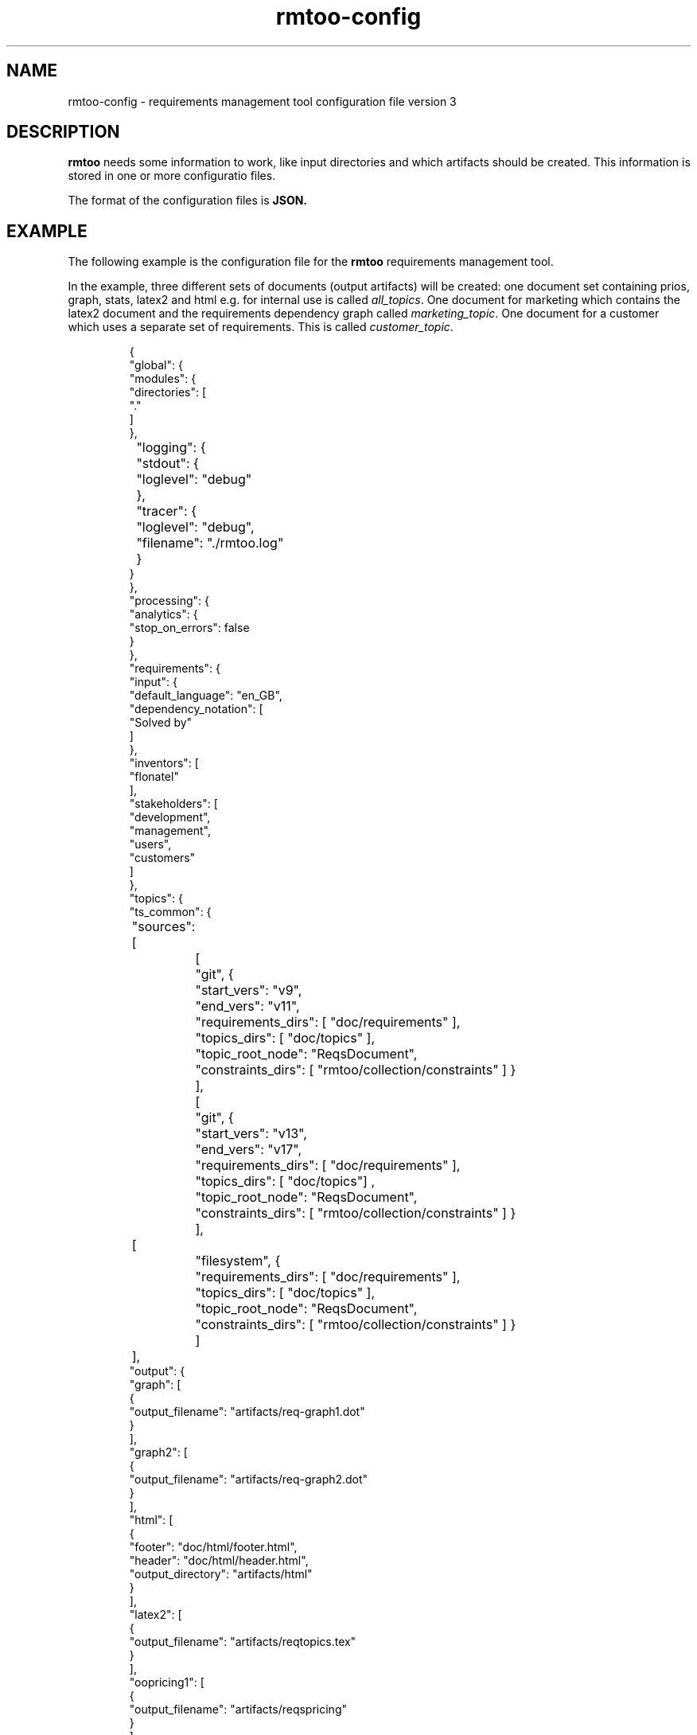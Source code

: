 .\" 
.\" Man page for rmtoo configuration version 2
.\"
.\" This is free documentation; you can redistribute it and/or
.\" modify it under the terms of the GNU General Public License as
.\" published by the Free Software Foundation; either version 3 of
.\" the License, or (at your option) any later version.
.\"
.\" The GNU General Public License's references to "object code"
.\" and "executables" are to be interpreted as the output of any
.\" document formatting or typesetting system, including
.\" intermediate and printed output.
.\"
.\" This manual is distributed in the hope that it will be useful,
.\" but WITHOUT ANY WARRANTY; without even the implied warranty of
.\" MERCHANTABILITY or FITNESS FOR A PARTICULAR PURPOSE.  See the
.\" GNU General Public License for more details.
.\"
.\" (c) 2010-2011 by flonatel (sf@flonatel.org)
.\"
.TH rmtoo-config 5 2012-03-08 "User Commands" "Requirements Management"
.SH NAME
rmtoo-config \- requirements management tool configuration file version 3
.SH DESCRIPTION
.B rmtoo
needs some information to work, like input directories and which
artifacts should be created.  This information is stored in one or
more configuratio files.
.P
The format of the configuration files is
.B JSON.
.SH EXAMPLE
The following example is the configuration file for the 
.B rmtoo
requirements management tool.
.P
In the example, three different sets of documents (output artifacts)
will be created: one document set containing prios, graph, stats,
latex2 and html e.g. for internal use is called \fIall_topics\fR.  One
document for marketing which contains the latex2 document and the
requirements dependency graph called \fImarketing_topic\fR.  One
document for a customer which uses a separate set of requirements.
This is called \fIcustomer_topic\fR.
.sp
.RS
.nf
{
    "global": {
        "modules": {
            "directories": [
                "."
            ]
        },
	"logging": { 
	    "stdout": {
	        "loglevel": "debug"
	    },
	    "tracer": {
	        "loglevel": "debug",
		"filename": "./rmtoo.log"
    	    }
        }
    }, 
    "processing": {
        "analytics": {
            "stop_on_errors": false
        }
    }, 
    "requirements": {
        "input": {
            "default_language": "en_GB", 
            "dependency_notation": [
                "Solved by"
            ]
        }, 
        "inventors": [
            "flonatel"
        ], 
        "stakeholders": [
            "development", 
            "management", 
            "users", 
            "customers"
        ]
    }, 
    "topics": {
        "ts_common": {
	    "sources": [
		[
		    "git", {
		        "start_vers": "v9", 
			"end_vers": "v11", 
			"requirements_dirs": [ "doc/requirements" ],
			"topics_dirs": [ "doc/topics" ],
			"topic_root_node": "ReqsDocument",
			"constraints_dirs": [ "rmtoo/collection/constraints" ] }
		],
		[
		    "git", {
		        "start_vers": "v13", 
			"end_vers": "v17", 
			"requirements_dirs": [ "doc/requirements" ],
			"topics_dirs": [ "doc/topics"] ,
			"topic_root_node": "ReqsDocument",
			"constraints_dirs": [ "rmtoo/collection/constraints" ] }
		],
	        [
		    "filesystem", {
		        "requirements_dirs": [ "doc/requirements" ],
			"topics_dirs": [ "doc/topics" ],
			"topic_root_node": "ReqsDocument",
			"constraints_dirs": [ "rmtoo/collection/constraints" ] }
		] 
	    ],
            "output": {
                "graph": [
                    {
                        "output_filename": "artifacts/req-graph1.dot"
                    }
                ], 
                "graph2": [
                    {
                        "output_filename": "artifacts/req-graph2.dot"
                    }
                ], 
                "html": [
                    {
                        "footer": "doc/html/footer.html", 
                        "header": "doc/html/header.html", 
                        "output_directory": "artifacts/html"
                    }
                ], 
                "latex2": [
                    {
                        "output_filename": "artifacts/reqtopics.tex"
                    }
                ], 
                "oopricing1": [
                    {
                        "output_filename": "artifacts/reqspricing"
                    }
                ], 
                "prios": [
                    {
                        "output_filename": "artifacts/reqsprios.tex", 
                        "start_date": "2011-04-25"
                    }
                ], 
                "stats_burndown1": [
                    {
                        "output_filename": "artifacts/stats_burndown.csv", 
                        "start_date": "2011-04-25"
                    }
                ], 
                "stats_reqs_cnt": [
                    {
                        "output_filename": "artifacts/stats_reqs_cnt.csv"
                    }
                ], 
                "tlp1": [
                    {
                        "output_filename": "artifacts/reqdeps1.tlp"
                    }
                ], 
                "version1": [
                    {
                        "output_filename": "artifacts/reqs-version.txt"
                    }
                ]
            }
        }
    }
}

.SH DETAILS
The file must contain a map (dictionary) as the top level element.
Valid keys for the top level map are: \fIglobal\fR, \fIprocessing\fR,
\fIrequirements\fR, \fItopics\fR.

.SS global
There are two possible entries in the \fIglobal\fR map: \fImodules\fR
and \fIlogging\fR.  The only available entry in the \fImodules\fR map
is \fIdirectories\fR.  The value must be a list of directories where
modules are searched.  Details about configuration the logging can be
found in the section \fBLOGGING DETAILS\fR.

.SS processing
The only available entry in the \fIprocessing\fR map is
\fIanalytics\fR.  The only available entry in the \fIanalytics\fR map is
\fIstop_on_errors\fR.  The value must be a boolean which reflects if
\fBrmtoo\fR should stop on errors or not.

.SS requirements
There are three possible values in the \fIrequirements\fR map:
\fIinput\fR, \fIinventors\fR and \fIstakeholders\fR.  Please see
chapter \fBREQUIREMENTS DETAILS\fR.

.SS topics
The configuration parameter \fItopics\fR is a map.  The key is the
name with which the entry can be referenced.  For a description about
the details, please see chapter \fBTOPICS DETAILS\fR.

.SH LOGGING DETAILS
There are two logging streams which can be configured seperately: one
is the stdout stream and the other is a file.  All log messages are
sent to both strams.  With the help of the configuration it is
possible to filter out only those which may be of some interest.

Configuring the stdout, the key must be \fBstdout\fR.  The value must
be a map with the entry \fBloglevel\fR.  The value of the loglevel
must be one of 'debug', 'info', 'warn', 'error'.

The configuration for the file logging is very similar.  The key is
\fBtracer\fR.  It also supports the \fBloglevel\fR entry which is
described under stdout.  There can be an additional entry called
\fBfilename\fR which is the name of the file where everything should
be logged to.

Please note: due to the fact that the logging can be configured,
reading in the configuration is logged with the default logging
values. 

.SH REQUIREMENTS DETAILS
The input section defines properties of the requirement input format
handling.  Possible values are \fIdefault_language\fR,
\fIdependency_notation\fR, or \fItxtfile\fR.

.B default_language 
The paramter \fIdefault_language\fR specifies the language in 
which the requirements are written.  This must be a standard language
specifier like \fIen_GB\fR or \fIde_DE\fR. Please consult the 
\fBrmtoo-analytics-descwords(7)\fR man page for the list of available
languages. 

.B dependency_notation
The parameter \fIdependency_notation\fR determines the way
dependencies are specified.  There are two ways how requirements can
be specified: \fIDepends on\fR and \fISolved by\fR.  The last one is
the preferred way of specifying dependencies - but the first is the
old and default one.  Therefore it is recommended to set the value to
\fISolved by\fR only.

.B txtfile
This defines limitations while parsing the text file. By default for
all different types of input, the maximum length of a line is 80.  To
change this, add the type (e.g. 'reqtag' for requirments or 'ctstag'
for constraints).  This map can contain the entry
\fImax_line_length\fR which can be set to the new maximum line length.

.SS inventors
This must be a list of string specifying inventors.  Inventors can
invent a requirement. Tags: \fIInvented by\fR.

.SS stakeholders
This must be a list of strings specifying the stakeholders.
Stakeholders can own a and prioritize a requirement.  Tags:
\fIOwner\fR and \fIPriority\fR.

.SH TOPICS DETAILS
Each topic contains configuration is a map as a value which the name
of the topic set as the key.

The map can contain the following entries: \fIsources\fR and
\fIoutput\fR.

.B name
The name of the entry node of the topic. It is possible to use the
same directory but another entry name for additional topic
specifications.  This makes it possible to easily use a sub-topic for
a complete set of output documents.

.B sources
The sources to build up the documents from. Please consult the section
\fBSOURCES\fR for more details.

.B output
The output specification. Please consult the section \fBOUTPUT\fR for
more details.

.SH SOURCES
The sources are a list of sources from possible different input access
methods.  Currently there are two input access methods supported:
files in the filesystem and files from a version control system like
git.

The key in the map defines the access method name: eihter 'git'
or 'filesystem'.

For \fBgit\fR the following attributes must be defined:
\fIstart_vers\fR, \fIend_vers\fR, \fIrequirements_dirs\fR,
\fItopics_dirs\fR, \fItopic_root_node\fR and \fIconstraints_dirs\fR.

For \fBfilesystem\fR the following attributes must be defined:
\fIrequirements_dirs\fR, \fItopics_dirs\fR, \fItopic_root_node\fR and
\fIconstraints_dirs\fR. (Which are the same as for \fIgit\fR - except
that the version information is missing - which is not needed for
files in the filesystem.)

The given intervals are concatenated and rmtoo works on all of them.
Some output modules e.g. statistics are based on the whole input.  Mostly
all other operations are done on the last entry only.  

.B start_vers, end_vers
The values are either git version numbers (md5 sums) or tag names. 
.P
An entry like "start_vers": "v9" and "end_vers": "HEAD" specifies all
checked in files (ignoring possible changes of local files) beginning
from the tag v9 up to the HEAD of git.

.B requirements_dirs
This contains a list of directories where the requirements are read
from. 

.B topics_dirs
A list of directories where the topics are read from.

.B topic_root_node
The name of the master (first) topic to read.

.B constraints_dirs
A list of directories where the constraints are read from.

.SS constraints
The only available entry in the \fIconstraints\fR map is
\fIsearch_dirs\fR.  The value is a list of directories where
constraints definitions are searched.

.SH OUTPUT
The output which 
.B rmtoo
writes out for one topic in different formats must be specified with
the help of the \fIoutput\fR variable.  The key describes the artifact to
output, the value is specific to the chosen output parameter.
.SS graph
When this option is specified a requirements dependency graph is
written.  Please see \fBrmtoo-art-req-dep-graph(1)\fR for more
details.
.SS graph2
This is similar to the graph - but additionally groups the output
requirements within the same topic as a cluster.  Please see
\fBrmtoo-art-req-dep-graph2(1)\fR for more details.
.SS latex2
When \fIlatex2\fR is specified as output,
.B rmtoo
outputs a LaTeX document as output.  For a detailed description about
the needed parameters and a detailed description, see
\fBrmtoo-art-latex2(1)\fR. 
.SS oopricing1
This is a pricing module with ODF output.  It can be used for
commercial bidding. See \fBrmtoo-art-oopricing1\fR for further
details. 
.SS prios
This outputs a small LaTeX formatted artifact which includes the
priority list and the requirements elaboration list.  For more details
consult \fBrmtoo-art-prio-lists(1)\fR.
.SS stats_reqs_cnt
When using \fIgit\fR as the underlying revision control system it is
possible to create a history of the number of requirements.  See
\fBrmtoo-art-reqs-history-cnt(1)\fR for more details.
.SS version1
The version1 output writes the currently used version from the version
control system to a file.  This can then be used by other output
documents. 
.SS xml1
This outputs the requirements as an xml file. See \fBrmtoo-art-xml1(1)\fR 
for details.
.SH HISTORY
This is the third version of the configuration file format.  This has
some major advantages over the first versions: changing the format to
JSON enables the possibility to use other programing languages than
python to be used - especially with a possible future GUI in mind.
Also the new format provides more flexibility: it is now possible to
output two different documents of the same type (e.g. LaTeX documents)
for the same topic set in only one rmtoo call.
.SH "SEE ALSO"
.B rmtoo(7)
- overview of rmtoo including all references to available documentation. 
.SH AUTHOR
Written by Andreas Florath (sf@flonatel.org)
.SH COPYRIGHT
Copyright \(co 2010-2012 by flonatel (sf@flonatel.org).
License GPLv3+: GNU GPL version 3 or later
